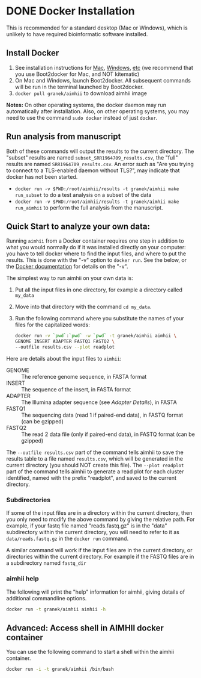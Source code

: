 * DONE Docker Installation
This is recommended for a standard desktop (Mac or Windows), which is unlikely to have required bioinformatic software installed.  
** Install Docker
   1. See installation instructions for [[https://docs.docker.com/installation/mac/][Mac]], [[https://docs.docker.com/installation/windows/][Windows]], [[https://docs.docker.com/installation/][etc]] (we recommend that you use Boot2docker for Mac, and NOT kitematic)
   2. On Mac and Windows, launch Boot2docker.  All subsequent commands will be run in the terminal launched by Boot2docker.
   3. ~docker pull granek/aimhii~ to download aimhii image

   *Notes:* On other operating systems, the docker daemon may run automatically after installation.  Also, on other operating systems, you may need to use the command ~sudo docker~ instead of just ~docker~.
*** To start Docker daemon from the shell on a Mac               :noexport:
    1. ~boot2docker start~ start docker daemon
    2. ~eval "$(boot2docker shellinit)"~ 
** Run analysis from manuscript
   Both of these commands will output the results to the current directory.  The "subset" results are named ~subset_SRR1964709_results.csv~, the "full" results are named ~SRR1964709_results.csv~.   An error such as "Are you trying to connect to a TLS-enabled daemon without TLS?", may indicate that docker has not been started.
   
   - ~docker run -v $PWD:/root/aimhii/results -t granek/aimhii make run_subset~ to do a test analysis on a subset of the data
   - ~docker run -v $PWD:/root/aimhii/results -t granek/aimhii make run_aimhii~ to perform the full analysis from the manuscript.
** Quick Start to analyze your own data: 
Running ~aimhii~ from a Docker container requires one step in addition to what you would normally do if it was installed directly on your computer: you have to tell docker where to find the input files, and where to put the results.  This is done with the "-v" option to ~docker run~.  See the below, or the [[https://docs.docker.com/reference/commandline/cli/#run][Docker documentation]] for details on the "-v".

The simplest way to run aimhii on your own data is:

1. Put all the input files in one directory, for example a directory called ~my_data~
2. Move into that directory with the command ~cd my_data~.
3. Run the following command where you substitute the names of your files for the capitalized words:
   #+BEGIN_SRC sh
docker run -v `pwd`:`pwd` -w `pwd` -t granek/aimhii aimhii \
GENOME INSERT ADAPTER FASTQ1 FASTQ2 \
--outfile results.csv --plot readplot
   #+END_SRC

Here are details about the input files to ~aimhii~:

- GENOME :: The reference genome sequence, in FASTA format
- INSERT  :: The sequence of the insert, in FASTA format
- ADAPTER :: The Illumina adapter sequence (see [[Adapter Details]]), in FASTA
- FASTQ1  :: The sequencing data (read 1 if paired-end data), in FASTQ format (can be gzipped)
- FASTQ2  :: The read 2 data file (only if paired-end data), in FASTQ format (can be gzipped)

The ~--outfile results.csv~ part of the command tells aimhii to save the results table to a file named ~results.csv~, which will be generated in the current directory (you should NOT create this file).
The ~--plot readplot~ part of the command tells aimhii to generate a read plot for each cluster identified, named with the prefix "readplot", and saved to the current directory.
*** Subdirectories
If some of the input files are in a directory within the current directory, then you only need to modify the above command by giving the relative path.  For example, if your fastq file named "reads.fastq.gz" is in the "data" subdirectory within the current directory, you will need to refer to it as ~data/reads.fastq.gz~ in the ~docker run~ command.

   A similar command will work if the input files are in the current directory, or directories within the current directory.  For example if the FASTQ files are in a subdirectory named ~fastq_dir~
*** aimhii help
The following will print the "help" information for aimhii, giving details of additional commandline options.
   #+BEGIN_SRC sh
docker run -t granek/aimhii aimhii -h 
   #+END_SRC
# *** Old example                                                  :noexport:
#    #+BEGIN_SRC sh
# docker run -v $PWD:/mydir \
# -t granek/aimhii aimhii \
# /mydir/genome.fna \
# /mydir/insert.fasta \
# /mydir/adapter.fasta \
# /mydir/fastq_dir/R1.fastq.gz \
# /mydir/fastq_dir/R2.fastq.gz \
# --outfile /mydir/results.csv
#      #+END_SRC
# *** Explanation of --volume                                      :noexport:
# The format is ~-v PATH_   If all of the input files are in the current directory, something like the following command will work, saving the results to ~results.csv~ in the current directory.
** Advanced: Access shell in AIMHII docker container
You can use the following command to start a shell within the aimhii container.
   #+BEGIN_SRC sh
   docker run -i -t granek/aimhii /bin/bash
   #+END_SRC
# ** aimhii call structure					   :noexport:
#    REF_GENOME            FASTA file containing reference genome that reads will be mapped to.
#    INSERT_SEQ            FASTA file containing the sequence of the insertion DNA fragment.
#    ADAPTER_FILE          FASTA file containing sequences of adapters to be removed from reads.
#    FASTQ_FILE            One file for single-end, two for paired end. Files may be gzipped.
#    --outfile OUTFILE
# ** TODO Cleaning up                                               :noexport:
# 1. removing Docker images and containers
# 2. shutting down boot2docker
# ** Full paths							   :noexport:
#    #+BEGIN_SRC sh
# josh$ docker run \
# -v /Users/josh/Documents/BioinfCollabs/AlspaughLab/docker/testing_docker_volumes/aimhii/genome/GCF_000149245.1_CNA3_genomic.fna:/test/genome \
# -v /Users/josh/Documents/BioinfCollabs/AlspaughLab/docker/testing_docker_volumes/aimhii/info/pPZP-NATcc.fasta:/test/insert \
# -v /Users/josh/Documents/BioinfCollabs/AlspaughLab/docker/testing_docker_volumes/aimhii/info/illumina_adapter1.fasta:/test/adapter \
# -v /Users/josh/Documents/BioinfCollabs/AlspaughLab/docker/testing_docker_volumes/aimhii/raw_fastqs/subset_SRR1964709_R1.fastq.gz:/test/fastq1.gz \
# -v /Users/josh/Documents/BioinfCollabs/AlspaughLab/docker/testing_docker_volumes/aimhii/raw_fastqs/subset_SRR1964709_R2.fastq.gz:/test/fastq2.gz \
# -v /Users/josh/Documents/BioinfCollabs/AlspaughLab/docker/testing_docker_volumes/aimhii/output.csv:/test/output \
# -t granek/aimhii head /test/genome
#      #+END_SRC
